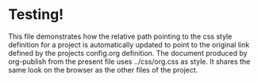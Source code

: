 
* Testing!

This file demonstrates how the relative path pointing to the css style definition for a project is automatically updated to point to the original link defined by the projects config.org definition.  The document produced by org-publish from the present file uses ../css/org.css as style.  It shares the same look on the browser as the other files of the project. 


